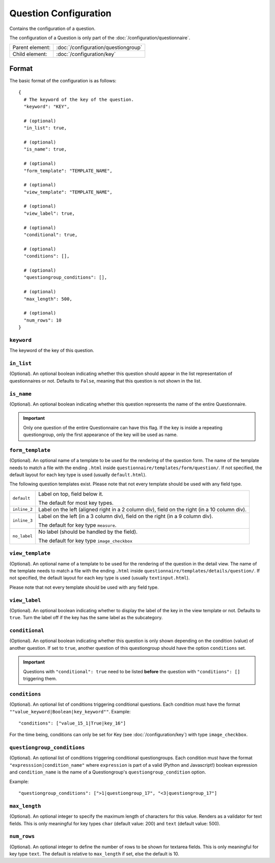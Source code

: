Question Configuration
======================

Contains the configuration of a question.

The configuration of a Question is only part of the
:doc:`/configuration/questionnaire`.

.. seealso::
    :class:`configuration.configuration.QuestionnaireQuestion`

+-----------------+----------------------------------------------------+
| Parent element: | :doc:`/configuration/questiongroup`                |
+-----------------+----------------------------------------------------+
| Child element:  | :doc:`/configuration/key`                          |
+-----------------+----------------------------------------------------+


Format
------

The basic format of the configuration is as follows::

  {
    # The keyword of the key of the question.
    "keyword": "KEY",

    # (optional)
    "in_list": true,

    # (optional)
    "is_name": true,

    # (optional)
    "form_template": "TEMPLATE_NAME",

    # (optional)
    "view_template": "TEMPLATE_NAME",

    # (optional)
    "view_label": true,

    # (optional)
    "conditional": true,

    # (optional)
    "conditions": [],

    # (optional)
    "questiongroup_conditions": [],

    # (optional)
    "max_length": 500,

    # (optional)
    "num_rows": 10
  }

.. seealso::
    For more information on the configuration of its child elements,
    please refer to their respective documentation:

    * :doc:`/configuration/key`
    * :doc:`/configuration/value`

    Also refer to the :ref:`configuration_questionnaire_example` of a
    Questionnaire configuration.


``keyword``
^^^^^^^^^^^

The keyword of the key of this question.

``in_list``
^^^^^^^^^^^

(Optional). An optional boolean indicating whether this question should
appear in the list representation of questionnaires or not. Defaults to
``False``, meaning that this question is not shown in the list.

``is_name``
^^^^^^^^^^^

(Optional). An optional boolean indicating whether this question
represents the name of the entire Questionnaire.

.. important::
    Only one question of the entire Questionnaire can have this flag. If
    the key is inside a repeating questiongroup, only the first
    appearance of the key will be used as name.

``form_template``
^^^^^^^^^^^^^^^^^

(Optional). An optional name of a template to be used for the rendering
of the question form. The name of the template needs to match a file
with the ending ``.html`` inside
``questionnaire/templates/form/question/``. If not specified, the
default layout for each key type is used (usually ``default.html``).

The following question templates exist. Please note that not every
template should be used with any field type.

+--------------------+--------------------------------------------------------+
| ``default``        | Label on top, field below it.                          |
|                    |                                                        |
|                    | The default for most key types.                        |
+--------------------+--------------------------------------------------------+
| ``inline_2``       | Label on the left (aligned right in a 2 column div),   |
|                    | field on the right (in a 10 column div).               |
+--------------------+--------------------------------------------------------+
| ``inline_3``       | Label on the left (in a 3 column div), field on the    |
|                    | right (in a 9 column div).                             |
|                    |                                                        |
|                    | The default for key type ``measure``.                  |
+--------------------+--------------------------------------------------------+
| ``no_label``       | No label (should be handled by the field).             |
|                    |                                                        |
|                    | The default for key type ``image_checkbox``            |
+--------------------+--------------------------------------------------------+

``view_template``
^^^^^^^^^^^^^^^^^

(Optional). An optional name of a template to be used for the rendering
of the question in the detail view. The name of the template needs to
match a file with the ending ``.html`` inside
``questionnaire/templates/details/question/``. If not specified, the
default layout for each key type is used (usually ``textinput.html``).

Please note that not every template should be used with any field type.

``view_label``
^^^^^^^^^^^^^^

(Optional). An optional boolean indicating whether to display the label
of the key in the view template or not. Defaults to ``true``. Turn the
label off if the key has the same label as the subcategory.


``conditional``
^^^^^^^^^^^^^^^

(Optional). An optional boolean indicating whether this question is only
shown depending on the condition (value) of another question. If set to
``true``, another question of this questiongroup should have the option
``conditions`` set.

.. important::
    Questions with ``"conditional": true`` need to be listed **before**
    the question with ``"conditions": []`` triggering them.

``conditions``
^^^^^^^^^^^^^^

(Optional). An optional list of conditions triggering conditional
questions. Each condition must have the format
``""value_keyword|Boolean|key_keyword""``. Example::

    "conditions": ["value_15_1|True|key_16"]

For the time being, conditions can only be set for Key
(see :doc:`/configuration/key`) with type ``image_checkbox``.

``questiongroup_conditions``
^^^^^^^^^^^^^^^^^^^^^^^^^^^^

(Optional). An optional list of conditions triggering conditional
questiongroups. Each condition must have the format
``"expresssion|condition_name"`` where ``expression`` is part of a valid
(Python and Javascript!) boolean expression and ``condition_name`` is
the name of a Questiongroup's ``questiongroup_condition`` option.

Example::

    "questiongroup_conditions": [">1|questiongroup_17", "<3|questiongroup_17"]

.. seealso::
    :doc:`/configuration/questiongroup`

``max_length``
^^^^^^^^^^^^^^

(Optional). An optional integer to specify the maximum length of
characters for this value. Renders as a validator for text fields. This
is only meaningful for key types ``char`` (default value: 200) and
``text`` (default value: 500).

``num_rows``
^^^^^^^^^^^^

(Optional). An optional integer to define the number of rows to be shown
for textarea fields. This is only meaningful for key type ``text``.
The default is relative to ``max_length`` if set, else the default is
10.
